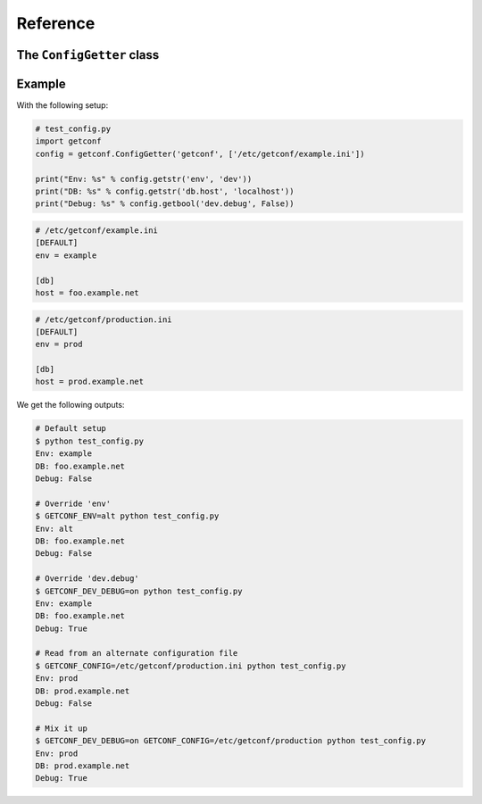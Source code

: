 Reference
=========

.. module:: getconf


The ``ConfigGetter`` class
---------------------------

.. class:: ConfigGetter(namespace, config_files=[config_file_path, ...], defaults={'section':{'key': 'value', ...}, ...})

    This class works as a proxy around both :attr:`os.environ` and INI configuration files.

    :param str namespace: The namespace for all configuration entry lookups.
                          If an environment variable of ``<NAMESPACE>_CONFIG`` is set, the file at that path
                          will be loaded.
    :param list config_files: List of ini-style configuration files to use.
                              Each item may either be the path to a simple file, or to a directory
                              (if the path ends with a '/') or a glob pattern (which will select all the files
                              matching the pattern according to the rules used by the shell).
                              Each directory path will be replaced by the list of
                              its directly contained files, in alphabetical order, excluding those whose name
                              starts with a '.'.
                              Provided configuration files are read in the order their name was provided,
                              each overriding the next ones' values. ``<NAMESPACE>_CONFIG`` takes precedence over
                              all ``config_files`` contents.
    :param dict defaults: Dictionary of defaults values that are fetch with the lowest priority.
                          The value for 'section.key' will be looked up at ``defaults['section']['key']``.

    .. method:: getstr(key[, default='', namespaced=True])

        Retrieve a key from available environments.

        :param str key: The name of the field to use.
        :param str default: The default value (string) for the field; optional
        :param str namespaced: If the globally defined namespace must be used for this key; optional

        .. note:: The ``key`` param accepts two formats:

                  - ``'foo.bar'``, mapped to section ``'foo'``, key ``'bar'``
                  - ``'foo'``, mapped to section ``''``, key ``'bar'``

        This looks, in order, at:

        - ``<NAMESPACE>_<SECTION>_<KEY>`` if ``section`` is set and ``namespaced`` is ``True``
        - ``<NAMESPACE>_<KEY>`` if just ``namespaced`` is ``True``
        - ``<SECTION>_<KEY>`` if just ``section`` is set
        - ``<KEY>`` if neither ``section`` nor ``namespaced`` are set
        - The ``<key>`` entry of the ``<section>`` section of the file given in ``<NAMESPACE>_CONFIG``
        - The ``<key>`` entry of the ``<section>`` section of each file given in ``config_files``
        - The ``default`` value

    .. method:: getlist(key[, default=(), namespaced=True])

        Retrieve a key from available configuration sources, and parse it as a list.

        .. warning::

            The default value has the same syntax as expected values, e.g ``foo,bar,baz``.
            It is **not** a list.

        It splits the value on commas, and return stripped non-empty values:

        .. code-block:: pycon

            >>> os.environ['A'] = 'foo'
            >>> os.environ['B'] = 'foo,bar, baz,,'
            >>> getter.getlist('a')
            ['foo']
            >>> getter.getlist('b')
            ['foo', 'bar', 'baz']

    .. method:: getbool(key[, default=False, namespaced=True])

        Retrieve a key from available configuration sources, and parse it as a boolean.

        The following values are considered as ``True`` : ``'on'``, ``'yes'``, ``'true'``, ``'1'``.
        Case variations of those values also count as ``True``.

    .. method:: getint(key[, default=0, namespaced=True])

        Retrieve a key from available configuration sources, and parse it as an integer.

    .. method:: getfloat(key[, default=0.0, namespaced=True])

        Retrieve a key from available configuration sources, and parse it as a floating point number.

    .. method:: get_section(section_name)

        Retrieve a dict-like proxy over a configuration section.
        This is intended to avoid polluting ``settings.py`` with a bunch of
        ``FOO = config.get('bar.foo'); BAR = config.get('bar.bar')`` commands.

        .. note:: The returned object only supports the ``__getitem__`` side of dicts
                  (e.g. ``section_config['foo']`` will work, ``'foo' in section_config`` won't)

    .. method:: get_ini_template()

        Return INI like commented content equivalent to the default values.

        For example:

        .. code-block:: pycon

            >>> getter.getlist('section.bar', default=['a', 'b'])
            ['a', 'b']
            >>> getter.getbool('foo', default=True, doc="Set foo to True to enable the Truth")
            True
            >>> print(g.get_ini_template())
            [DEFAULT]
            ; NAMESPACE_FOO - type=bool - Set foo to True to enable the Truth
            ;foo = on

            [section]
            ; NAMESPACE_SECTION_BAR - type=list
            ;bar = a, b

        .. note:: This template is generated based on the `getxxxx` calls performed on the
                  ConfigGetter. If some calls are optional, the corresponding options might
                  not be present in the `get_ini_template` return value.


Example
-------

With the following setup:

.. code-block:: python

    # test_config.py
    import getconf
    config = getconf.ConfigGetter('getconf', ['/etc/getconf/example.ini'])

    print("Env: %s" % config.getstr('env', 'dev'))
    print("DB: %s" % config.getstr('db.host', 'localhost'))
    print("Debug: %s" % config.getbool('dev.debug', False))

.. code-block:: ini

    # /etc/getconf/example.ini
    [DEFAULT]
    env = example

    [db]
    host = foo.example.net

.. code-block:: ini

    # /etc/getconf/production.ini
    [DEFAULT]
    env = prod

    [db]
    host = prod.example.net


We get the following outputs:

.. code-block:: sh

    # Default setup
    $ python test_config.py
    Env: example
    DB: foo.example.net
    Debug: False

    # Override 'env'
    $ GETCONF_ENV=alt python test_config.py
    Env: alt
    DB: foo.example.net
    Debug: False

    # Override 'dev.debug'
    $ GETCONF_DEV_DEBUG=on python test_config.py
    Env: example
    DB: foo.example.net
    Debug: True

    # Read from an alternate configuration file
    $ GETCONF_CONFIG=/etc/getconf/production.ini python test_config.py
    Env: prod
    DB: prod.example.net
    Debug: False

    # Mix it up
    $ GETCONF_DEV_DEBUG=on GETCONF_CONFIG=/etc/getconf/production python test_config.py
    Env: prod
    DB: prod.example.net
    Debug: True
